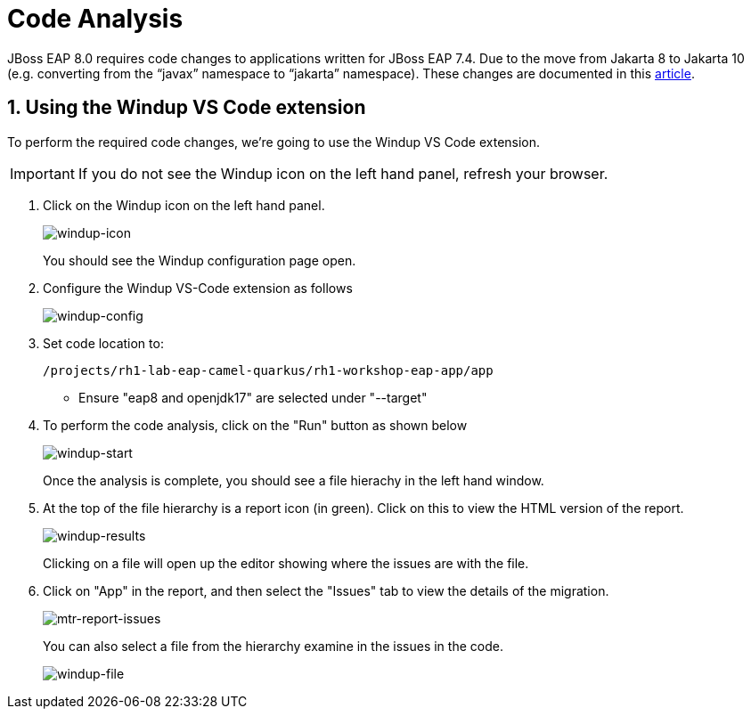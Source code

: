 = Code Analysis

JBoss EAP 8.0 requires code changes to applications written for JBoss EAP 7.4. Due to the move from Jakarta 8 to Jakarta 10 (e.g. converting from the “javax” namespace to “jakarta” namespace). These changes are documented in this https://access.redhat.com/articles/6980265[article, window="_blank"]. 

== 1. Using the Windup VS Code extension

To perform the required code changes, we're going to use the Windup VS Code extension.  

IMPORTANT: If you do not see the Windup icon on the left hand panel, refresh your browser.

. Click on the Windup icon on the left hand panel.
+
image::windup-icon.png[windup-icon]
+
You should see the Windup configuration page open.

. Configure the Windup VS-Code extension as follows
+

image::windup-config.png[windup-config]

. Set code location to:
+
[source,sh,role="copypaste"]
----
/projects/rh1-lab-eap-camel-quarkus/rh1-workshop-eap-app/app
----
+
* Ensure "eap8 and openjdk17" are selected under "--target" 

. To perform the code analysis, click on the "Run" button as shown below
+

image::windup-start.png[windup-start]
+
Once the analysis is complete, you should see a file hierachy in the left hand window.  

. At the top of the file hierarchy is a report icon (in green).  Click on this to view the HTML version of the report.
+

image::windup-results.png[windup-results]
+
Clicking on a file will open up the editor showing where the issues are with the file.

. Click on "App" in the report, and then select the "Issues" tab to view the details of the migration.
+

image::windup-report-issues.png[mtr-report-issues]
+
You can also select a file from the hierarchy examine in the issues in the code.
+
image::windup-file.png[windup-file]


